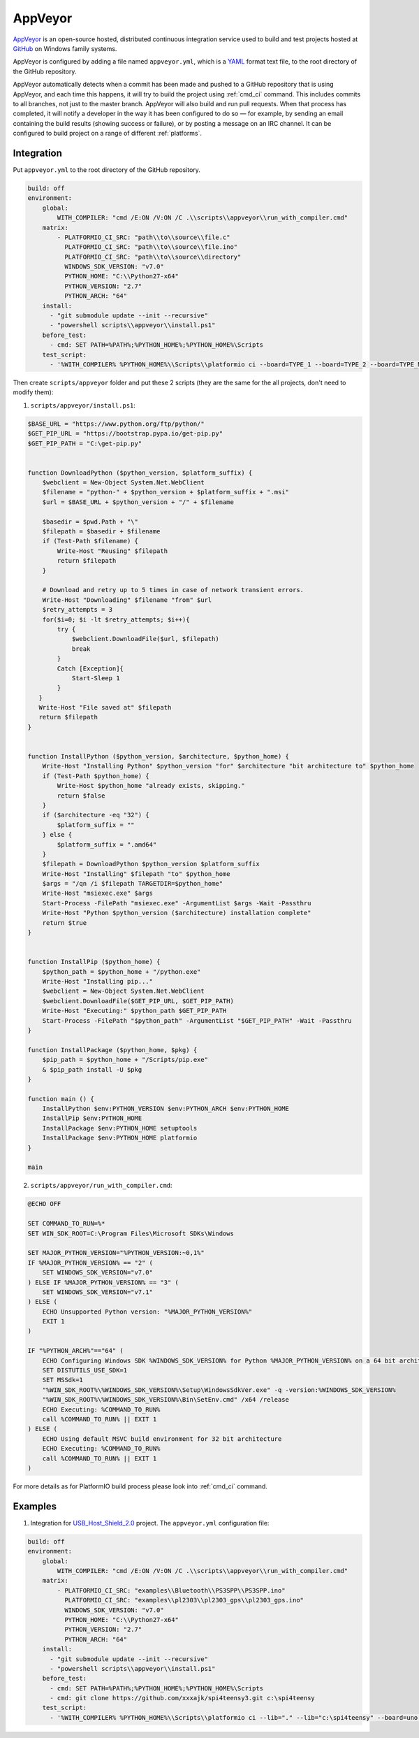 .. _ci_appveyor:

AppVeyor
========

`AppVeyor <http://www.appveyor.com/about>`_ is an open-source hosted,
distributed continuous integration service used to build and test projects
hosted at `GitHub <http://en.wikipedia.org/wiki/GitHub>`_ on Windows family
systems.

AppVeyor is configured by adding a file named ``appveyor.yml``, which is a
`YAML <http://en.wikipedia.org/wiki/YAML>`_ format text file, to the root
directory of the GitHub repository.

AppVeyor automatically detects when a commit has been made and pushed to a
GitHub repository that is using AppVeyor, and each time this happens, it will
try to build the project using :ref:`cmd_ci` command. This includes commits to
all branches, not just to the master branch. AppVeyor will also build and run
pull requests. When that process has completed, it will notify a developer in
the way it has been configured to do so — for example, by sending an email
containing the build results (showing success or failure), or by posting a
message on an IRC channel. It can be configured to build project on a range of
different :ref:`platforms`.

Integration
-----------

Put ``appveyor.yml`` to the root directory of the GitHub repository.

.. code-block:: yaml

    build: off
    environment:
        global:
            WITH_COMPILER: "cmd /E:ON /V:ON /C .\\scripts\\appveyor\\run_with_compiler.cmd"
        matrix:
            - PLATFORMIO_CI_SRC: "path\\to\\source\\file.c"
              PLATFORMIO_CI_SRC: "path\\to\\source\\file.ino"
              PLATFORMIO_CI_SRC: "path\\to\\source\\directory"
              WINDOWS_SDK_VERSION: "v7.0"
              PYTHON_HOME: "C:\\Python27-x64"
              PYTHON_VERSION: "2.7"
              PYTHON_ARCH: "64"
        install:
          - "git submodule update --init --recursive"
          - "powershell scripts\\appveyor\\install.ps1"
        before_test:
          - cmd: SET PATH=%PATH%;%PYTHON_HOME%;%PYTHON_HOME%\Scripts
        test_script:
          - '%WITH_COMPILER% %PYTHON_HOME%\\Scripts\\platformio ci --board=TYPE_1 --board=TYPE_2 --board=TYPE_N'


Then create ``scripts/appveyor`` folder and put these 2 scripts (they are the
same for the all projects, don't need to modify them):

1. ``scripts/appveyor/install.ps1``:

.. code-block:: PowerShell

    $BASE_URL = "https://www.python.org/ftp/python/"
    $GET_PIP_URL = "https://bootstrap.pypa.io/get-pip.py"
    $GET_PIP_PATH = "C:\get-pip.py"


    function DownloadPython ($python_version, $platform_suffix) {
        $webclient = New-Object System.Net.WebClient
        $filename = "python-" + $python_version + $platform_suffix + ".msi"
        $url = $BASE_URL + $python_version + "/" + $filename

        $basedir = $pwd.Path + "\"
        $filepath = $basedir + $filename
        if (Test-Path $filename) {
            Write-Host "Reusing" $filepath
            return $filepath
        }

        # Download and retry up to 5 times in case of network transient errors.
        Write-Host "Downloading" $filename "from" $url
        $retry_attempts = 3
        for($i=0; $i -lt $retry_attempts; $i++){
            try {
                $webclient.DownloadFile($url, $filepath)
                break
            }
            Catch [Exception]{
                Start-Sleep 1
            }
       }
       Write-Host "File saved at" $filepath
       return $filepath
    }


    function InstallPython ($python_version, $architecture, $python_home) {
        Write-Host "Installing Python" $python_version "for" $architecture "bit architecture to" $python_home
        if (Test-Path $python_home) {
            Write-Host $python_home "already exists, skipping."
            return $false
        }
        if ($architecture -eq "32") {
            $platform_suffix = ""
        } else {
            $platform_suffix = ".amd64"
        }
        $filepath = DownloadPython $python_version $platform_suffix
        Write-Host "Installing" $filepath "to" $python_home
        $args = "/qn /i $filepath TARGETDIR=$python_home"
        Write-Host "msiexec.exe" $args
        Start-Process -FilePath "msiexec.exe" -ArgumentList $args -Wait -Passthru
        Write-Host "Python $python_version ($architecture) installation complete"
        return $true
    }


    function InstallPip ($python_home) {
        $python_path = $python_home + "/python.exe"
        Write-Host "Installing pip..."
        $webclient = New-Object System.Net.WebClient
        $webclient.DownloadFile($GET_PIP_URL, $GET_PIP_PATH)
        Write-Host "Executing:" $python_path $GET_PIP_PATH
        Start-Process -FilePath "$python_path" -ArgumentList "$GET_PIP_PATH" -Wait -Passthru
    }

    function InstallPackage ($python_home, $pkg) {
        $pip_path = $python_home + "/Scripts/pip.exe"
        & $pip_path install -U $pkg
    }

    function main () {
        InstallPython $env:PYTHON_VERSION $env:PYTHON_ARCH $env:PYTHON_HOME
        InstallPip $env:PYTHON_HOME
        InstallPackage $env:PYTHON_HOME setuptools
        InstallPackage $env:PYTHON_HOME platformio
    }

    main

2. ``scripts/appveyor/run_with_compiler.cmd``:

.. code-block:: guess

    @ECHO OFF

    SET COMMAND_TO_RUN=%*
    SET WIN_SDK_ROOT=C:\Program Files\Microsoft SDKs\Windows

    SET MAJOR_PYTHON_VERSION="%PYTHON_VERSION:~0,1%"
    IF %MAJOR_PYTHON_VERSION% == "2" (
        SET WINDOWS_SDK_VERSION="v7.0"
    ) ELSE IF %MAJOR_PYTHON_VERSION% == "3" (
        SET WINDOWS_SDK_VERSION="v7.1"
    ) ELSE (
        ECHO Unsupported Python version: "%MAJOR_PYTHON_VERSION%"
        EXIT 1
    )

    IF "%PYTHON_ARCH%"=="64" (
        ECHO Configuring Windows SDK %WINDOWS_SDK_VERSION% for Python %MAJOR_PYTHON_VERSION% on a 64 bit architecture
        SET DISTUTILS_USE_SDK=1
        SET MSSdk=1
        "%WIN_SDK_ROOT%\%WINDOWS_SDK_VERSION%\Setup\WindowsSdkVer.exe" -q -version:%WINDOWS_SDK_VERSION%
        "%WIN_SDK_ROOT%\%WINDOWS_SDK_VERSION%\Bin\SetEnv.cmd" /x64 /release
        ECHO Executing: %COMMAND_TO_RUN%
        call %COMMAND_TO_RUN% || EXIT 1
    ) ELSE (
        ECHO Using default MSVC build environment for 32 bit architecture
        ECHO Executing: %COMMAND_TO_RUN%
        call %COMMAND_TO_RUN% || EXIT 1
    )

For more details as for PlatformIO build process please look into :ref:`cmd_ci`
command.

Examples
--------

1. Integration for `USB_Host_Shield_2.0 <https://github.com/felis/USB_Host_Shield_2.0>`_
   project. The ``appveyor.yml`` configuration file:

.. code-block:: yaml

    build: off
    environment:
        global:
            WITH_COMPILER: "cmd /E:ON /V:ON /C .\\scripts\\appveyor\\run_with_compiler.cmd"
        matrix:
            - PLATFORMIO_CI_SRC: "examples\\Bluetooth\\PS3SPP\\PS3SPP.ino"
              PLATFORMIO_CI_SRC: "examples\\pl2303\\pl2303_gps\\pl2303_gps.ino"
              WINDOWS_SDK_VERSION: "v7.0"
              PYTHON_HOME: "C:\\Python27-x64"
              PYTHON_VERSION: "2.7"
              PYTHON_ARCH: "64"
        install:
          - "git submodule update --init --recursive"
          - "powershell scripts\\appveyor\\install.ps1"
        before_test:
          - cmd: SET PATH=%PATH%;%PYTHON_HOME%;%PYTHON_HOME%\Scripts
          - cmd: git clone https://github.com/xxxajk/spi4teensy3.git c:\spi4teensy
        test_script:
          - '%WITH_COMPILER% %PYTHON_HOME%\\Scripts\\platformio ci --lib="." --lib="c:\spi4teensy" --board=uno --board=teensy31 --board=due'
